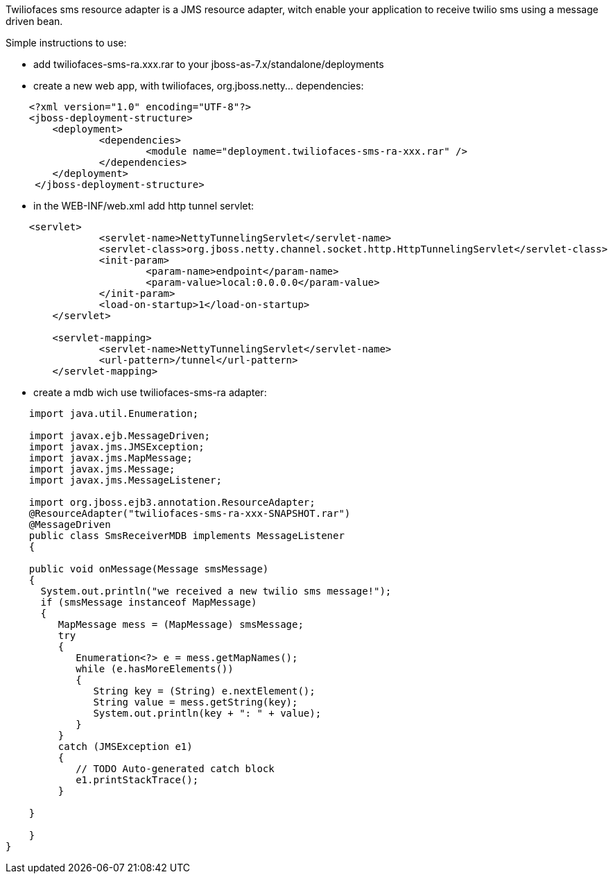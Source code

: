 
Twiliofaces sms resource adapter is a JMS resource adapter, witch enable your application to receive twilio sms using a message driven bean. 

Simple instructions to use:

- add twiliofaces-sms-ra.xxx.rar to your jboss-as-7.x/standalone/deployments
- create a new web app, with twiliofaces, org.jboss.netty... dependencies:

----

    <?xml version="1.0" encoding="UTF-8"?>
    <jboss-deployment-structure>
    	<deployment>
    		<dependencies>
    			<module name="deployment.twiliofaces-sms-ra-xxx.rar" />
    		</dependencies>
    	</deployment>
     </jboss-deployment-structure>
     
----

- in the WEB-INF/web.xml add http tunnel servlet:

----

    <servlet>
		<servlet-name>NettyTunnelingServlet</servlet-name>
		<servlet-class>org.jboss.netty.channel.socket.http.HttpTunnelingServlet</servlet-class>
		<init-param>
			<param-name>endpoint</param-name>
			<param-value>local:0.0.0.0</param-value>
		</init-param>
		<load-on-startup>1</load-on-startup>
	</servlet>

	<servlet-mapping>
		<servlet-name>NettyTunnelingServlet</servlet-name>
		<url-pattern>/tunnel</url-pattern>
	</servlet-mapping>

----
	
- create a mdb wich use twiliofaces-sms-ra adapter:


----

    import java.util.Enumeration;
    
    import javax.ejb.MessageDriven;
    import javax.jms.JMSException;
    import javax.jms.MapMessage;
    import javax.jms.Message;
    import javax.jms.MessageListener;
    
    import org.jboss.ejb3.annotation.ResourceAdapter;
    @ResourceAdapter("twiliofaces-sms-ra-xxx-SNAPSHOT.rar")
    @MessageDriven
    public class SmsReceiverMDB implements MessageListener
    {

    public void onMessage(Message smsMessage)
    {
      System.out.println("we received a new twilio sms message!");
      if (smsMessage instanceof MapMessage)
      {
         MapMessage mess = (MapMessage) smsMessage;
         try
         {
            Enumeration<?> e = mess.getMapNames();
            while (e.hasMoreElements())
            {
               String key = (String) e.nextElement();
               String value = mess.getString(key);
               System.out.println(key + ": " + value);
            }
         }
         catch (JMSException e1)
         {
            // TODO Auto-generated catch block
            e1.printStackTrace();
         }

    }

    }
}

----

